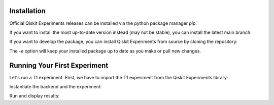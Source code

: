 Installation
=============

Official Qiskit Experiments releases can be installed via the python package manager 
`pip`.

.. code-block::
    python -m pip install qiskit-experiments

If you want to install the most up-to-date version instead (may not be stable), you can
install the latest main branch:

.. code-block::
    python -m pip install git+https://github.com/Qiskit/qiskit-experiments.git

If you want to develop the package, you can install Qiskit Experiments from source by 
cloning the repository:

.. code-block::
    git clone https://github.com/Qiskit/qiskit-experiments.git
    python -m pip install -e qiskit-experiments

The `-e` option will keep your installed package up to date as you make or pull new 
changes.

Running Your First Experiment
=============================

Let's run a T1 experiment. FIrst, we have to import the T1 experiment from the 
Qiskit Experiments library:

.. code-block::
    from qiskit_experiments.library import T1
    from qiskit_aer import AerSimulator
    import numpy as np

Instantiate the backend and the experiment:

.. code-block::
    backend = AerSimulator.from_backend(FakeVigo(), noise_model=noise_model)
    qubit0_t1 = backend.properties().t1(0)

    delays = np.arange(1e-6, 3 * qubit0_t1, 3e-5)
    exp = T1(qubit=0, delays=delays)exp_data = exp.run(backend=backend, seed_simulator=101).block_for_results()

Run and display results:

.. code-block::
    exp_data = exp.run(backend=backend, seed_simulator=101).block_for_results()

    # Print the result
    display(exp_data.figure(0))
    for result in exp_data.analysis_results():
        print(result)